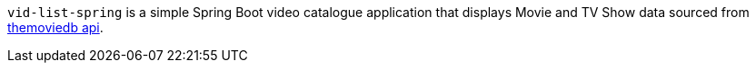 :source-highlighter: coderay
:data-uri:

`vid-list-spring` is a simple Spring Boot video catalogue application that displays Movie and TV Show data sourced from https://www.themoviedb.org/documentation/api[themoviedb api].
